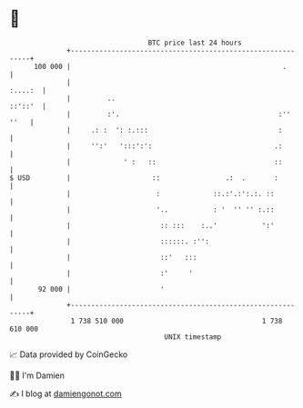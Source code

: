* 👋

#+begin_example
                                     BTC price last 24 hours                    
                 +------------------------------------------------------------+ 
         100 000 |                                                    .       | 
                 |                                                    :....:  | 
                 |         ..                                         ::'::'  | 
                 |         :'.                                       :'' ''   | 
                 |     .: :  ': :.:::                                :        | 
                 |     '':'   ':::':':                              .:        | 
                 |             ' :   ::                             ::        | 
   $ USD         |                    ::                .:  .       :         | 
                 |                     :             ::.:'.:':.:. ::          | 
                 |                     '..           : '  '' '' :.::          | 
                 |                      :: :::    :..'           ':'          | 
                 |                      ::::::. :'':                          | 
                 |                      ::'   :::                             | 
                 |                      :'     '                              | 
          92 000 |                      '                                     | 
                 +------------------------------------------------------------+ 
                  1 738 510 000                                  1 738 610 000  
                                         UNIX timestamp                         
#+end_example
📈 Data provided by CoinGecko

🧑‍💻 I'm Damien

✍️ I blog at [[https://www.damiengonot.com][damiengonot.com]]
